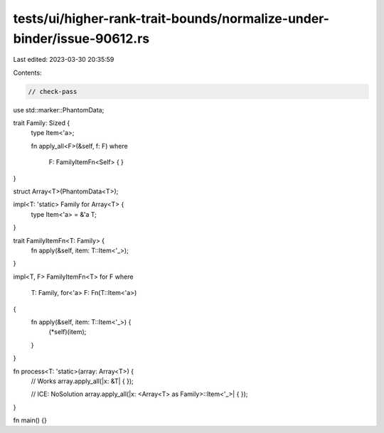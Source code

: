 tests/ui/higher-rank-trait-bounds/normalize-under-binder/issue-90612.rs
=======================================================================

Last edited: 2023-03-30 20:35:59

Contents:

.. code-block:: rs

    // check-pass

use std::marker::PhantomData;

trait Family: Sized {
    type Item<'a>;

    fn apply_all<F>(&self, f: F)
    where
        F: FamilyItemFn<Self> { }
}

struct Array<T>(PhantomData<T>);

impl<T: 'static> Family for Array<T> {
    type Item<'a> = &'a T;
}

trait FamilyItemFn<T: Family> {
    fn apply(&self, item: T::Item<'_>);
}

impl<T, F> FamilyItemFn<T> for F
where
    T: Family,
    for<'a> F: Fn(T::Item<'a>)
{
    fn apply(&self, item: T::Item<'_>) {
        (*self)(item);
    }
}

fn process<T: 'static>(array: Array<T>) {
    // Works
    array.apply_all(|x: &T| { });

    // ICE: NoSolution
    array.apply_all(|x: <Array<T> as Family>::Item<'_>| { });
}

fn main() {}


